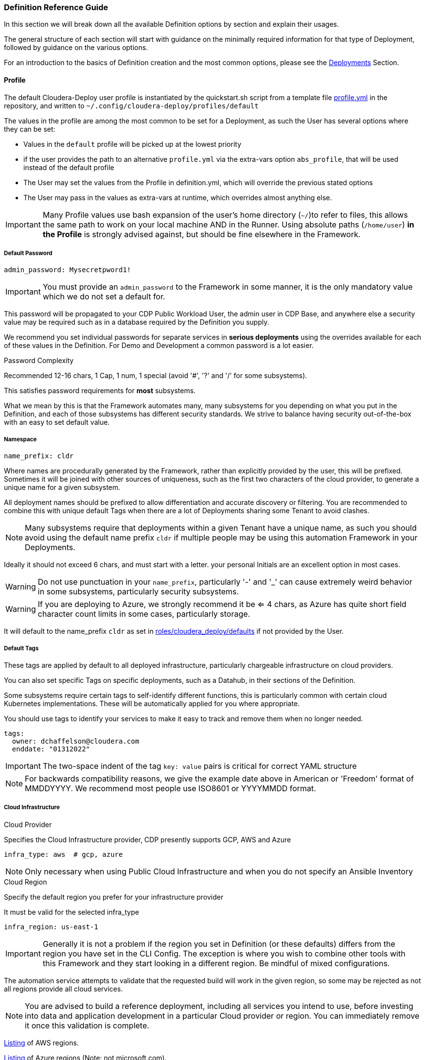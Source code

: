 [[cdSchemaReference]]
=== Definition Reference Guide

In this section we will break down all the available Definition options by section and explain their usages.

The general structure of each section will start with guidance on the minimally required information for that type of Deployment, followed by guidance on the various options.

For an introduction to the basics of Definition creation and the most common options, please see the xref:cdDeployments[Deployments] Section.

==== Profile

The default Cloudera-Deploy user profile is instantiated by the quickstart.sh script from a template file https://github.com/cloudera-labs/cloudera-deploy/blob/main/profile.yml[profile.yml] in the repository, and written to `~/.config/cloudera-deploy/profiles/default`

The values in the profile are among the most common to be set for a Deployment, as such the User has several options where they can be set:

* Values in the `default` profile will be picked up at the lowest priority
* if the user provides the path to an alternative `profile.yml` via the extra-vars option `abs_profile`, that will be used instead of the default profile
* The User may set the values from the Profile in definition.yml, which will override the previous stated options
* The User may pass in the values as extra-vars at runtime, which overrides almost anything else.

IMPORTANT: Many Profile values use bash expansion of the user's home directory (`~/`)to refer to files, this allows the same path to work on your local machine AND in the Runner. Using absolute paths (`/home/user`) *in the Profile* is strongly advised against, but should be fine elsewhere in the Framework.

===== Default Password
[source,yaml]
admin_password: Mysecretpword1!

IMPORTANT: You must provide an `admin_password` to the Framework in some manner, it is the only mandatory value which we do not set a default for.

This password will be propagated to your CDP Public Workload User, the admin user in CDP Base, and anywhere else a security value may be required such as in a database required by the Definition you supply.

We recommend you set individual passwords for separate services in *serious deployments* using the overrides available for each of these values in the Definition. For Demo and Development a common password is a lot easier.

.Password Complexity
Recommended 12-16 chars, 1 Cap, 1 num, 1 special (avoid '#', '?' and '/' for some subsystems).

This satisfies password requirements for *most* subsystems.

What we mean by this is that the Framework automates many, many subsystems for you depending on what you put in the Definition, and each of those subsystems has different security standards. We strive to balance having security out-of-the-box with an easy to set default value.

===== Namespace
[source,yaml]
name_prefix: cldr

Where names are procedurally generated by the Framework, rather than explicitly provided by the user, this will be prefixed. Sometimes it will be joined with other sources of uniqueness, such as the first two characters of the cloud provider, to generate a unique name for a given subsystem.

All deployment names should be prefixed to allow differentiation and accurate discovery or filtering. You are recommended to combine this with unique default Tags when there are a lot of Deployments sharing some Tenant to avoid clashes.

NOTE: Many subsystems require that deployments within a given Tenant have a unique name, as such you should avoid using the default name prefix `cldr` if multiple people may be using this automation Framework in your Deployments.

Ideally it should not exceed 6 chars, and must start with a letter. your personal Initials are an excellent option in most cases.

WARNING: Do not use punctuation in your `name_prefix`, particularly '-' and '_' can cause extremely weird behavior in some subsystems, particularly security subsystems.

WARNING: If you are deploying to Azure, we strongly recommend it be <= 4 chars, as Azure has quite short field character count limits in some cases, particularly storage.

It will default to the name_prefix `cldr` as set in https://github.com/cloudera-labs/cloudera-deploy/blob/main/roles/cloudera_deploy/defaults/main.yml[roles/cloudera_deploy/defaults] if not provided by the User.

===== Default Tags

These tags are applied by default to all deployed infrastructure, particularly chargeable infrastructure on cloud providers.

You can also set specific Tags on specific deployments, such as a Datahub, in their sections of the Definition.

Some subsystems require certain tags to self-identify different functions, this is particularly common with certain cloud Kubernetes implementations. These will be automatically applied for you where appropriate.

You should use tags to identify your services to make it easy to track and remove them when no longer needed.

[source,yaml]
tags:
  owner: dchaffelson@cloudera.com
  enddate: "01312022"

IMPORTANT: The two-space indent of the tag `key: value` pairs is critical for correct YAML structure

NOTE: For backwards compatibility reasons, we give the example date above in American or 'Freedom' format of MMDDYYYY. We recommend most people use ISO8601 or YYYYMMDD format.

===== Cloud Infrastructure

.Cloud Provider
Specifies the Cloud Infrastructure provider, CDP presently supports GCP, AWS and Azure

[source,yaml]
infra_type: aws  # gcp, azure

NOTE: Only necessary when using Public Cloud Infrastructure and when you do not specify an Ansible Inventory

.Cloud Region
Specify the default region you prefer for your infrastructure provider

It must be valid for the selected infra_type

[source,yaml]
infra_region: us-east-1

IMPORTANT: Generally it is not a problem if the region you set in Definition (or these defaults) differs from the region you have set in the CLI Config. The exception is where you wish to combine other tools with this Framework and they start looking in a different region. Be mindful of mixed configurations.

The automation service attempts to validate that the requested build will work in the given region, so some may be rejected as not all regions provide all cloud services.

NOTE: You are advised to build a reference deployment, including all services you intend to use, before investing into data and application development in a particular Cloud provider or region. You can immediately remove it once this validation is complete.

https://docs.aws.amazon.com/AmazonRDS/latest/UserGuide/Concepts.RegionsAndAvailabilityZones.html[Listing] of AWS regions.

https://azuretracks.com/2021/04/current-azure-region-names-reference[Listing] of Azure regions (Note: not microsoft.com).

Or you can run this in the runner:

[source,bash]
az account list-locations --query '[*].name'

https://cloud.google.com/compute/docs/regions-zones[Listing] of GCP regions.

===== Cloud Credentials

Path to Google Cloud Credentials file, if using Google Cloud

Should be in your local profile

WARNING: We recommend they should not be located anywhere near a version controlled directory like git to avoid accidental inclusion!

If using Azure or AWS the credentials will be automatically collected from your local user profile; these credentials are required because Deployments require a GCP Service Account which is handled differently.

[source,yaml]
gcloud_credential_file: '~/.config/gcloud/mycreds.json'

===== SSH

NOTE: Your SSH keys should be in your local profile (typically `~/.ssh`), or the Definition Path, or some other persistent directory available to the Runner. You are advised to be careful of not inadvertently committing your private SSH keys to version control.

NOTE: If you have set the necessary SSH Information into your Ansible Inventory for deploying CDP Base, you can leave these fields commented out of your profile. They are only really necessary for Public Cloud Deployments.

====== Public Key File

A Public Key file is required if using Azure or GCP as Cloud Infrastructure, or deploying Private Cloud

If not supplied, one will be generated using the supplied `name_prefix`, along with a matching Private Key file, and ignoring the `private_key_file` setting below. The default location is the usual ssh path in the User's Home Directory `~/.ssh`

[source,yaml]
public_key_file: '~/.ssh/cldr.pub'

====== Private key file
Required if deploying Dynamic Inventory to set the Ansible Connection Parameters.

NOTE: Must be set if public_key_file is set as Ansible validates that your keys match as a convenience

[source,yaml]
private_key_file: '~/.ssh/cldr.pem'

====== Key Name

Required for AWS Cloud Infrastructure

Defaults to the Namespace if not set

Must be set if public_key_file is set, even if not using AWS.

[source,yaml]
public_key_id: cldr

===== Cloudera License

Path to your Cloudera License file, if you want to supply one.

Required if deploying a CDP Cluster for Private Cloud in a mode other than Trial, or where files are required to be downloaded from behind authentication on archive.cloudera.com

Should be in your local profile using bash expansion, or the definition directory.

[source,yaml]
license_file: "~/.cdp/my_cloudera_license.txt

NOTE: Putting the license file in `~/.cdp/` is a convenient convention, but not required.

===== Full Profile YAML

[source,yaml]
admin_password: Mysecretpword1!
name_prefix: cldr
tags:
  owner: dchaffelson@cloudera.com
  enddate: "01312022"
infra_type: aws
infra_region: us-east-1
gcloud_credential_file: '~/.config/gcloud/mycreds.json'
public_key_file: '~/.ssh/cldr.pub'
private_key_file: '~/.ssh/cldr.pem'
public_key_id: cldr
license_file: "~/.cdp/my_cloudera_license.txt"

==== Globals

Globals is a structure to allow particular variables to be propagated across the entire Framework in a simple dictionary, and they are usually set by the top level playbook and then inherited by the Collections.

Globals are usually taken from some default or User set value, as such you are advised to not set the `globals` dictionary directly, as you may squash other variables the Framework expects to be there. If you want to change something you have found in `globals` during debugging, look to where it is set upstream in the Playbook or other locations.

Generally only add new values to globals when developing new features if they are needed in multiple Collections, such as `cloudera.exe` and `cloudera.cluster`.

===== General
The Globals in this section are explained elsewhere, as most come from the User Profile in Cloudera-Deploy, or are derived from its initialization process.

[source,yaml]
globals:
  admin_password: MySuperSecret1!
  artifacts:
    create_deployment_details: yes
    directory: ~/.config/cloudera-deploy/artifacts
  cloudera_license_file: ~/.cdp/my_cloudera_license.txt
  create_utility_service: yes
  dynamic_inventory:
    vm:
      count: 6
      os: centos8
  gcloud_credential_file: ~/.config/gcp/credentials.json
  infra_type: aws
  name_prefix: cldr
  namespace_cdp: cldr-aw
  region: eu-west-1
  tags:
    mykey: myvalue
  utility_bucket_name: cldr-0123456789-uk-west-1

===== Object Storage Name
[source,yaml]
globals:
  storage:
    name: us-west-1-default

This particular global is to allow the User to set a unique value to be used when constructing the name for a cloud object store, such as an S3 bucket or Azure storage account.

It defaults to the region + aws profile name for AWS, and just the name of the region for the other clouds. When combined with the namespace, this is usually sufficiently unique for most users.

This odd construction is necessary because, unlike most other cloud resources, these names much be globally unique to all accounts. This is not always the case, but as it usually is we opt for a solution which is less likely to surprise the user with an unexpected error.

===== SSH

Unfortunately the different cloud providers, and OS types that you may use, tend to have slightly different requirements when it comes to remote access via SSH. As such, you may observe there are several options for providing your SSH credentials to the Framework.

In most cases you are advised to supply the path to your `public_key_file` and `private_key_file` in your profile.

If you are using AWS, you should set the `public_key_id` to match.

You may supply the `public_key_text` directly for some Azure use cases, but we will look it up from the file if you supply `public_key_file` instead, and this latter option is preferred security practice.

[source,yaml]
globals:
  ssh:
    key_path: ~/.ssh
    private_key_file: ~/.ssh/mykey.pem
    public_key_file: ~/.ssh/mykey.pub
    public_key_id: mykey
    public_key_text:

===== Labels

The global labels are the short strings used as identifiers when constructing larger labels for uniqueness. It allows us to procedurally generate the different names from standard pieces.

They are deliberately short in some cases due to restricted character counts on some fields.

[source,yaml]
globals:
  labels:
    admin: admin
    app: app
    cml: cml
    cde: cde
    credential: cred
    cross_account: xaccount
    data: data
    datalake: dl
    datalake_admin: dladmin
    default: default
    env: env
    group: group
    idbroker: idbroker
    identity: identity
    internet_gateway: igw
    knox: know
    logs: logs
    policy: policy
    private: pvt
    public: pub
    ranger_audit: audit
    role: role
    service_network: svcnet
    storage: storage
    subnet: sbnt
    table: table
    user: user
    vpc: vpc
    vpce: vpce

==== Infrastructure

===== AWS
[source,yaml]
infra:
  aws:
    profile:
    region:
    arn_partition:
    vpc:
      az_count:
      internet_gateway:
        name:
        suffix:
      labels:
        public_route_table:
        private_route_table:
        public_route_table_suffix:
        private_route_table_suffix:
      existing:
        vpc_id:
        public_subnet_ids:
        private_subnet_ids:
    role:
      tags:
    policy:
      tags:
    storage:
      tags:
    private_endpoints:

===== Azure
[source,yaml]
infra:
  azure:
    metagroup:
      name:
      suffix:
    netapp:
      account:
        name:
        suffix:
      pool:
        name:
        size:
        suffix:
        type:
      suffix:
      volume:
        name:
        size:
        suffix:
        type:
    region:
    sp_login_from_env:
    storage:
      class:
      name:
      type:

===== Dynamic Inventory

[source,yaml]
infra:
  dynamic_inventory:
    storage:
      delete:
      size:
      type:
    tag:
    tag_key:
    tag_value:
    vm:
      suffix:
      type:

===== GCP

[source,yaml]
infra:
  gcp:
    project:
    region:
    storage:
      path:
        data:
        logs:

===== Security Groups

[source,yaml]
infra:
  security_group:
    default:
      name:
      suffix:
    knox:
      name:
      suffix:
    vpce:
      name:
      suffix:

===== Storage

[source,yaml]
infra:
  storage:
    name:
    path:
      data:
      de:
      logs:
      ml:
      ranger_audit:

===== Teardown

[source,yaml]
infra:
  teardown:
    delete_data:
    delete_mirror:
    delete_network:
    delete_ssh_key:

===== VPC Networking

[source,yaml]
infra:
  vpc:
    cidr:
    extra_cidr:
    extra_ports:
    name:
    private_subnets:
    private_subnets_suffix:
    public_subnets:
    public_subnets_suffix:
    service_network:
      name:
      subnet:
    user_cidr:
    user_ports:
    tunneled_cidr:

==== Environment

The Environment definition is one of the largest, because the Framework takes the position that it will only work with one Environment per run for CDP Public. This gives us the convenience of using it as encapsulating object for all configuration at the Platform level.

We'll break the `env` key down into sections around the direct keys and then the complex sub-keys, and then provide the full schema at the end of this section as usual.

===== Top Level Environment Keys

These keys are also at the top level under `env`, but do not have complex substructures and therefore do not need breaking out into a separate explanation

[source,yaml]
env:
  name: cldr-aw-env
  suffix: env
  workload_analytics: yes  # no
  tunnel: yes  # no
  public_endpoint_access: yes  # no

.Name
The name may be supplied here, or it will be procedurally generated by concatenating the namespace, cloud provider, and suffix. We include the cloud provider in the generated name as the user may wish to make a group of environments within a namespace but across multiple clouds, and the names must be distinct.

IMPORTANT: The first eight characters of the name of the Environment must be unique within the CDP Tenant, as they are used in generating various DNS entries for some cloud subsystems which you probably do not want to clash.

.Suffix
The suffix used when generating the name procedurally, if the name is not directly provided.

Note that the suffix can be set here within the Environment definition, or at the globals level if you are composing your configs.

.Workload Analytics

This simple true | false value enables workload analytics for this particular environment.

It defaults to false.

===== L0, L1, and L2 network architectures
One of the main consequential decisions when deploying a CDP Public Environment is the Cloud Networking Architecture you wish to deploy. While this has more complex implications in terms of the Network topology created, we abstract the typical cases into top level flags here.

We generally refer to network setups for CDP Public as falling into three categories.

If all nodes have public IPs and internet access, we call this L0 or Public - set tunnel & endpoints to false
If gateway nodes have public IPs, but other nodes do not, we call this L1 or semi-public - set tunnel & endpoints to true
If no nodes have public IPs, we call this L2 or private - set tunnel to true and endpoints to false

Note that L0 and L1 will work out of the box as the Framework will put the IP of the Ansible Controller on the network security allow-list by default. This is a practical consideration because the Controller _usually_ needs to connect to hosts to do more configuration work, and the User also _usually_ wants to access those machines from their workstation which is _usually_ running the Controller.

For an L2 configuration, the User will need to have some other arrangements to access to the private IPs within the deployed network. Perhaps a jumpbox, VPN, VPC Peering, or one of many such possibilities. These deployments are typical of Production cloud networking in enterprise customers and setup of them is outside the scope of this Framework.

.Tunnel
Setting tunnel option to true enables CCM gateway which removes the need for the environment hosts to have a public IP address.

The default is false.

.Public Endpoint Access
Setting public_endpoint_access to true enables public workload endpoint access gateway which lets users access workload from the internet.

The default is false.

Needed when tunneling is enabled, but you don't have the direct connectivity with the VPC via a VPN or similar.

===== Environment AWS sub-structure

As the actual definition of Infrastructure to be deployed on AWS lives under the `infra` tag, this section under `env` is primarily concerned with handling the naming and deployment of the necessary Policies and Roles.

While the Roles and Policies are created on AWS, and therefore you would reasonably think they should be part of the Infrastructure section, we moved them into the Platform section because the selection of Roles and Policies is closely tied to the shape of the CDP Public Environment and Datalake to be created, especially the cross-account access. It's not a perfect demarcation, but we have found this setup to be the least-worst of the available options.

.Policy Naming

Every value in this section has a practical default.

You can override the suffix used in policy name generation with the `suffix` key, or directly set the literal name used for the policy object with the appropriate `name` subkey.

You may set tags to be applied to Policies here.

We plan to support directly supplying the policy documents from local files in the future, presently the Framework uses the official Cloudera policies directly from Cloudera's codebase.

[source,yaml]
env:
  aws:
    policy:
      name:
        bucket_access: cldr-bucket-access-pol
        cross_account: cldr-xaccount-pol
        datalake_admin_s3: cldr-dl-admin-pol
        idbroker: cldr-idbroke-pol
        log: cldr-log-pol
        ranger_audit_s3: cldr-ranger-s3-audit-pol
      suffix: pol
      tags:
        pol_key: pol_val

.Roles

Similar to Policies above, here you can set the `label` used when generating names for Roles. The label simply specifies the short descriptive string for that individual component type, and the 'suffix' is the string appended for this particular class of object.

If you do not set them here in the Environment configuration, they are usually set to one of the global suffix or label defaults. As such, you do not need to set any of these values in most cases.

You can also set the names for the Roles directly.

[source,yaml]
env:
  aws:
    role:
      label:
        cross_account: xaccount
        datalake_admin: dladmin
        idbroker: idbroker
        log: log
        ranger_audit: audit
      name:
        cross_account: cldr-xaccount-rl
        datalake_admin: cldr-dladmin-rl
        idbroker: cldr-idbroker-rl
        log: cldr-log-rl
        ranger_audit:

.Storage

Here you can simply override the default suffix used for naming policies and Roles for storage.

Not to be confused with the naming of buckets or storage accounts in the Infrastructure definition.

[source,yaml]
env:
  aws:
    storage:
      suffix:

===== Environment Azure sub-structure

.Azure Application Name

Explicitly set the name, or just the suffix to use when procedurally generating the name.

[source,yaml]
env:
  azure:
    app:
      name: cldr-xaccount-app
      suffix: app

.Azure Custom Policy for Cross Account Role

The Policy is stored in version control in Cloudera Labs and set to the minimum necessary policies for all CDP Public deployments to function.

You use your own policy document if you wish, but we recommend consultation with Cloudera Support first.

You may also override the suffix used when naming the Policy during creation

[source,yaml]
env:
  azure:
    policy:
      suffix: policy
      url: https://raw.githubusercontent.com/cloudera-labs/snippets/main/policies/azure/cloudbreak_minimal_multiple_rgs_v1.json

.Azure Roles

[source,yaml]
env:
  azure:
    role:
      assignment:
        cross_account:
          contributor:
          role:
        datalake_admin:
          data:
            storageowner:
          logs:
            storageowner:
        idbroker:
          mgdidentop:
          vmcontributor:
        log:
          storagecontr:
        ranger_audit:
          storagecontr:
      label:
        data:
        datalake_admin:
        idbroker:
        identity:
        log:
        ranger_audit:
        xaccount:
      name:
        cross_account:
        datalake_admin:
        idbroker:
        log:
        ranger_audit:
      name_suffix:
        admin:
        assignment:
        contributor:
        operator:
        owner:
        user:
      suffix:

.Azure Storage

[source,yaml]
env:
  azure:
    storage:
      path:
        data:
        logs:
      suffix:

===== Environment GCP sub-structure

[source,yaml]
env:
  gcp:
    bindings:
      cross_account:
      logs:
    role:
      label:
        cross_account:
        datalake_admin:
        idbroker:
        identity:
        log:
        ranger_audit:
      name:
        cross_account:
        datalake_admin:
        idbroker:
        identity:
        log:
        ranger_audit:
      suffix:
    storage:
      path:
        data:
        logs:
      suffix:

===== Environment CDP sub-structure

[source,yaml]
env:
  cdp:
    admin_group:
      name:
      resource_roles:
      roles:
      suffix:
    control_plane:
      cidr:
      ports:
    credential:
      name:
      name_suffix:
      suffix:
    cross_account:
      account_id:
      external_id:
    group_suffix:
    user_group:
      name:
      resource_roles:
      roles:
      suffix:

===== Environment Datalake sub-structure

[source,yaml]
env:
  datalake:
    name:
    suffix:
    user_sync:
    version:
    scale:

===== Environment Teardown sub-structure

[source,yaml]
env:
  teardown:
    delete_admin_group:
    delete_credential:
    delete_cross_account:
    delete_policies:
    delete_roles:
    delete_user_group:

==== Datahubs

When the `datahub` key is included at the top level, you are required to provide an array of `definitions` providing at enough information for the Framework to know which one you want deployed.

Datahub Deployment configurations are prepared in the `Prepare for CDP Datahub clusters` task within the https://github.com/cloudera-labs/cloudera.exe/blob/main/roles/runtime/tasks/initialize_base.yml[cloudera.exe.runtime.initialize_base] Role within the Cloudera.exe Collection.

They are deployed in the `Request CDP Datahub deployments` Task within the `cloudera.exe.runtime.setup_base` Role, and leverage the https://cloudera-labs.github.io/cloudera.cloud/datahub_cluster.html[cloudera.cloud.datahub_clusters] module.

===== Minimum Datahub Definition
The minimal definition to create a Datahub is to provide the name of a predefined Datahub Definition in the `definition` key within the array of definitions under the datahub key, e.g.
[source,yaml]
datahub:
  definitions:
      definition: Streams Messaging Light Duty for AWS

NOTE: A listing of available Datahub Definitions can be found in the CDP UI by navigating to: +
`Management Console > Environments > Your Environment > Cluster Definitions`

You may also use a Jinja Template via the `include` key, there is an example https://github.com/cloudera-labs/cloudera.exe/blob/main/roles/runtime/templates/datahub_streams_messaging_light.j2[here]

You may also specify a CDP Datahub Template (sometimes called a Cluster Blueprint) using the `template` key, which will be paired with the `instance_groups` (either from defaults, or supplied by you) in order to produce a Definition to be deployed.

NOTE: Available Cluster Templates, including Custom Templates, can be found in the CDP UI by navigating to:  +
`Management Console > Shared Resources > Cluster Templates`

So, in summary, a Datahub Definition is a combination of a Template and Instance Groups. You may either use predefined Datahub Definitions from the CDP Control Plane, or pass in various methods of constructing one yourself.

====== Naming your Datahubs

If you do not supply a `name` key in your Datahub Definition, the Framework will attempt to create a name for you.

Datahub names must be unique within a Tenant, so you have several options:

. You are advised to supply your own unique name as the best option
. Or you can set the `suffix` key which will be concatenated with the namespace and cloud provider in order to generate a fairly unique but deterministic name, e.g. the suffix `dhub01` with the namespace `cldr` on AWS would produce `cldr-aw-dhub01`

====== Instance Groups

You may provide a detailed specification of your own instance groups, either on a per-Datahub basis in the `definitions` array, or by supplying a replacement `instance_group_base` key.

In most cases this is not recommended, as they predefined Datahub Definitions have best-practice configurations in place.

Of particular note for `instance_groups` are the look-up tables in https://github.com/cloudera-labs/cloudera.exe/blob/main/roles/runtime/vars/main.yml[cloudera.exe.runtime.vars] which specify defaults for compute and storage used in various cases. You may wish to change the types and sizes of these values to suit your own scale.

NOTE: If you use a pre-defined Datahub Definition using the `definition` key, the instance_groups here are ignored, as the Definition has them baked in. You need to use a `template` or one of the other methods to override the instance_groups.

===== Image Catalog

When constructing a Datahub Template, the appropriate image for deployment is selected from the CDP Control Plane Image Catalog.

The default https://docs.cloudera.com/data-hub/cloud/create-cluster-aws/topics/mc-choose-image-catalog.html[Image Catalog] for CDP is used, but you may supply the name and URL for a custom image catalog if you wish.

Preparing a custom image catalog is outside the scope of the Automation Framework.

===== Full Datahub Definition
This is the full specification with the most common default values included for your convenience.

In most cases you would not supply most of these values in your own Definition, and actually doing so is likely to cause a maintenance burden.

[source,yaml]
datahub:
  definitions:
    - name: streams-messaging-dhub-01
      include: datahub_streams_messaging_light.j2
      template: Streams Messaging Light Duty: Apache Kafka
      definition: Streams Messaging Light Duty for AWS
      suffix: streams-dhub-01
      instance_groups:
        - nodeCount: 1
          instanceGroupName: master
          instanceGroupType: GATEWAY
          instanceType: "{{ run__datahub_compute[run__infra_type].std_gp }}"
          rootVolumeSize: 100
          recoveryMode: MANUAL
          recipeNames:
            - some_recipe_name
          attachedVolumeConfiguration:
          - volumeSize: 100
            volumeCount: 1
            volumeType: "{{ run__datahub_storage[run__infra_type].std }}"
      tags:
        key: value
  compute:
    aws:
      std_gp: 'm5.2xlarge'
      lrg_gp: 'm5.4xlarge'
      std_mem: 'r5.4xlarge'
      dsk_mem: 'r5d.4xlarge'
      std_gpu: "p2.8xlarge"
    azure:
      std_gp: 'Standard_D8_v3'
      lrg_gp: 'Standard_D16_v3'
      std_mem: 'Standard_D16_v3'
      dsk_mem: 'Standard_D8_v3'
      std_gpu: 'Standard_D8_v3'
    gcp:
      std_gp: 'e2-standard-8'
      lrg_gp: 'e2-standard-8'
      std_mem: 'e2-standard-8'
      dsk_mem: 'e2-standard-8'
      std_gpu: 'e2-standard-8'
  image_catalog:
    name: cdp-default
    url: https://cloudbreak-imagecatalog.s3.amazonaws.com/v3-prod-cb-image-catalog.json
  instance_group_base:
    nodeCount: 1
    instanceGroupName: master
    instanceGroupType: GATEWAY
    instanceType: "{{ run__datahub_compute[run__infra_type].std_gp }}"
    rootVolumeSize: 100
    recoveryMode: MANUAL
    recipeNames:
      - some_recipe_name
    attachedVolumeConfiguration:
      - volumeSize: 100
        volumeCount: 1
        volumeType: "{{ run__datahub_storage[run__infra_type].std }}"
  storage:
    aws:
      std: 'standard'
      fast: 'st1'
      eph: 'ephemeral'
    azure:
      std: 'StandardSSD_LRS'
      fast: 'StandardSSD_LRS'
      eph: 'StandardSSD_LRS'
    gcp:
      std: 'pd-standard'
      fast: 'pd-standard'
      eph: 'pd-standard'

==== Data Engineering

[source,yaml]
de:
  definitions:
    - name: cde-01
      instance_type: 'm5.2xlarge'
      minimum_instances: 1
      maximum_instances: 4
      minimum_spot_instances: 0
      maximum_spot_instances: 0
      enable_public_endpoint: yes
      enable_workload_analytics: yes
      initial_instances: 1
      initial_spot_instances: 0
      root_volume_size: 100
      chart_value_overrides:
        - chartName: dex-app
        - overrides: dexapp.api.gangScheduling.enabled:true
      skip_validation: yes
      tags:
        definition-tag: value
      use_ssd: yes
      virtual_clusters:
        - name: cloudera-deployed-vc-1
          cpu_requests: 32
          memory_requests: '128Gi'
          spark_version: 'SPARK2'
          acl_users: '*'
          runtime_spot_component: 'NONE'
          chart_value_overrides:
           - chartName: dex-app
           - overrides: pipelines.enabled:true
  suffix: de-svc
  tags:
    default_tag: value
  force_delete: no
  vc_suffix: de-vc

==== Data Flow

[source,yaml]
df:
  suffix:
  min_k8s_nodes:
  max_k8s_nodes:
  public_loadbalancer:
  loadbalancer_ip_ranges:
  kube_ip_ranges:
  cluster_subnets:
  loadbalancer_subnets:
  teardown:
    persist:
  force_delete:
  terminate_deployments:

==== Data Warehouse

[source,yaml]
dw:
  definitions:
  suffix:

==== Machine Learning

[source,yaml]
ml:
  definitions:
  k8s_request_base:
  suffix:
  tags:
  public_loadbalancer:

==== Operational Database

[source,yaml]
opdb:
  definitions:
  suffix:

==== Data Management

[source,yaml]
data:
  storage:
    # A list of lists of locations (read/[only|write]) defined in a policy and assigned to a Role
    - read_only: bool
      locations: []
      policy:
        name:
        suffix:
        delete: bool
      role:
        datalake_admin: bool
        name:
        suffix:
        delete: bool
  policy:
    suffix:
    aws:
      suffix:
      read_only:
        suffix:
        url:
      read_write:
        suffix:
        url:
  role:
    suffix:
    aws:
      suffix:
  teardown:
      delete_policies:
      delete_roles:
